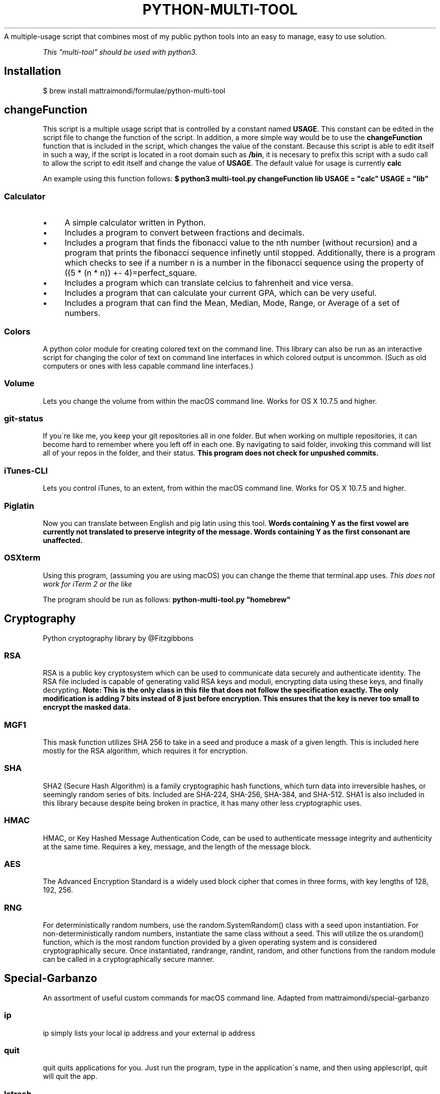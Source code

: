 .\" generated with Ronn/v0.7.3
.\" http://github.com/rtomayko/ronn/tree/0.7.3
.
.TH "PYTHON-MULTI-TOOL" "1" "February 2019" "mattraimondi.com" "python-multi-tool"
A multiple\-usage script that combines most of my public python tools into an easy to manage, easy to use solution\.
.
.P
\fIThis "multi\-tool" should be used with python3\.\fR
.
.SH "Installation"
.
.nf

$ brew install mattraimondi/formulae/python\-multi\-tool
.
.fi
.
.SH "changeFunction"
This script is a multiple usage script that is controlled by a constant named \fBUSAGE\fR\. This constant can be edited in the script file to change the function of the script\. In addition, a more simple way would be to use the \fBchangeFunction\fR function that is included in the script, which changes the value of the constant\. Because this script is able to edit itself in such a way, if the script is located in a root domain such as \fB/bin\fR, it is necesary to prefix this script with a sudo call to allow the script to edit itself and change the value of \fBUSAGE\fR\. The default value for usage is currently \fBcalc\fR
.
.P
An example using this function follows: \fB$ python3 multi\-tool\.py changeFunction lib USAGE = "calc" USAGE = "lib"\fR
.
.SS "Calculator"
.
.IP "\(bu" 4
A simple calculator written in Python\.
.
.IP "\(bu" 4
Includes a program to convert between fractions and decimals\.
.
.IP "\(bu" 4
Includes a program that finds the fibonacci value to the nth number (without recursion) and a program that prints the fibonacci sequence infinetly until stopped\. Additionally, there is a program which checks to see if a number n is a number in the fibonacci sequence using the property of ((5 * (n * n)) +\- 4)=perfect_square\.
.
.IP "\(bu" 4
Includes a program which can translate celcius to fahrenheit and vice versa\.
.
.IP "\(bu" 4
Includes a program that can calculate your current GPA, which can be very useful\.
.
.IP "\(bu" 4
Includes a program that can find the Mean, Median, Mode, Range, or Average of a set of numbers\.
.
.IP "" 0
.
.SS "Colors"
A python color module for creating colored text on the command line\. This library can also be run as an interactive script for changing the color of text on command line interfaces in which colored output is uncommon\. (Such as old computers or ones with less capable command line interfaces\.)
.
.SS "Volume"
Lets you change the volume from within the macOS command line\. Works for OS X 10\.7\.5 and higher\.
.
.SS "git\-status"
If you\'re like me, you keep your git repositories all in one folder\. But when working on multiple repositories, it can become hard to remember where you left off in each one\. By navigating to said folder, invoking this command will list all of your repos in the folder, and their status\. \fBThis program does not check for unpushed commits\.\fR
.
.SS "iTunes\-CLI"
Lets you control iTunes, to an extent, from within the macOS command line\. Works for OS X 10\.7\.5 and higher\.
.
.SS "Piglatin"
Now you can translate between English and pig latin using this tool\. \fBWords containing Y as the first vowel are currently not translated to preserve integrity of the message\. Words containing Y as the first consonant are unaffected\.\fR
.
.SS "OSXterm"
Using this program, (assuming you are using macOS) you can change the theme that terminal\.app uses\. \fIThis does not work for iTerm 2 or the like\fR
.
.P
The program should be run as follows: \fBpython\-multi\-tool\.py "homebrew"\fR
.
.SH "Cryptography"
Python cryptography library by @Fitzgibbons
.
.SS "RSA"
RSA is a public key cryptosystem which can be used to communicate data securely and authenticate identity\. The RSA file included is capable of generating valid RSA keys and moduli, encrypting data using these keys, and finally decrypting\. \fBNote: This is the only class in this file that does not follow the specification exactly\. The only modification is adding 7 bits instead of 8 just before encryption\. This ensures that the key is never too small to encrypt the masked data\.\fR
.
.SS "MGF1"
This mask function utilizes SHA 256 to take in a seed and produce a mask of a given length\. This is included here mostly for the RSA algorithm, which requires it for encryption\.
.
.SS "SHA"
SHA2 (Secure Hash Algorithm) is a family cryptographic hash functions, which turn data into irreversible hashes, or seemingly random series of bits\. Included are SHA\-224, SHA\-256, SHA\-384, and SHA\-512\. SHA1 is also included in this library because despite being broken in practice, it has many other less cryptographic uses\.
.
.SS "HMAC"
HMAC, or Key Hashed Message Authentication Code, can be used to authenticate message integrity and authenticity at the same time\. Requires a key, message, and the length of the message block\.
.
.SS "AES"
The Advanced Encryption Standard is a widely used block cipher that comes in three forms, with key lengths of 128, 192, 256\.
.
.SS "RNG"
For deterministically random numbers, use the random\.SystemRandom() class with a seed upon instantiation\. For non\-deterministically random numbers, instantiate the same class without a seed\. This will utilize the os\.urandom() function, which is the most random function provided by a given operating system and is considered cryptographically secure\. Once instantiated, randrange, randint, random, and other functions from the random module can be called in a cryptographically secure manner\.
.
.SH "Special\-Garbanzo"
An assortment of useful custom commands for macOS command line\. Adapted from mattraimondi/special\-garbanzo
.
.SS "ip"
ip simply lists your local ip address and your external ip address
.
.SS "quit"
quit quits applications for you\. Just run the program, type in the application\'s name, and then using applescript, quit will quit the app\.
.
.SS "lstrash"
lstrash gives you the contents of \fB~/library/Mobile Documents/com~apple~CloudDocs/\.trash\fR and \fB~/\.trash\fR
.
.P
Typing \'lstrash empty\' empties both of those locations (deletes all files in those locations, including the actual folders themselves)\.
.
.P
\fBWARNING!\fR This process is \fBnot\fR undoable, so don\'t type \fBlstrash empty\fR unless you\'re sure!
.
.P
\fBI am not liable for any information lost due to this function\. Use at your own risk\.\fR
.
.SS "weather"
Just type "weather" and the location, plus any clarifiers (ex\. austin+tx), to get the weather from wttr\.in\.
.
.SS "space"
The space command prints 3 new lines to help seperate data and such\. Useless, yet useful\.
.
.SS "dockspace"
dockspace creates a transparent space on your dock for organization\.
.
.SS "brewinstall"
This installes homebrew on the system\. \fBDo not execute this function if you already have homebrew installed!\fR If you install this script using homebrew, then this function is useless to you\. This function is only useful on systems where homebrew is not installed, but the user does not want to go www\.brew\.sh to install it\.
.
.SS "airportinstall"
Creates a symbolic link of the Airport utility in \fB/usr/local/bin\fR so that you can easily execute it from the command line\. The symbolic link will be called \fBairport\fR and can be invoked at the command line like so: \fB$ airport \-s SSID BSSID RSSI CHANNEL HT CC SECURITY (auth/unicast/group) Network 98:fc:11:fd:ba:24 \-89 2 Y \-\- WPA2(PSK/AES/AES)\fR
